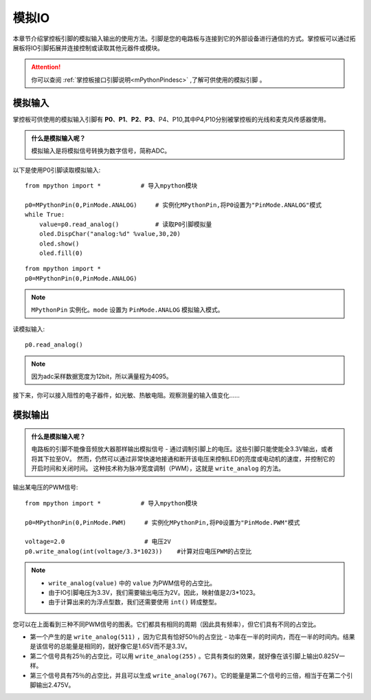 模拟IO
===============

本章节介绍掌控板引脚的模拟输入输出的使用方法。引脚是您的电路板与连接到它的外部设备进行通信的方式。掌控板可以通过拓展板将IO引脚拓展并连接控制或读取其他元器件或模块。

.. Attention:: 

    你可以查阅 :ref:`掌控板接口引脚说明<mPythonPindesc>` ,了解可供使用的模拟引脚 。



模拟输入
--------

掌控板可供使用的模拟输入引脚有 **P0**、**P1**、**P2**、**P3**、P4、P10,其中P4,P10分别被掌控板的光线和麦克风传感器使用。


.. admonition:: 什么是模拟输入呢？

    模拟输入是将模拟信号转换为数字信号，简称ADC。



以下是使用P0引脚读取模拟输入::

    from mpython import *           # 导入mpython模块

    p0=MPythonPin(0,PinMode.ANALOG)     # 实例化MPythonPin,将P0设置为"PinMode.ANALOG"模式
    while True:
        value=p0.read_analog()          # 读取P0引脚模拟量
        oled.DispChar("analog:%d" %value,30,20)
        oled.show()
        oled.fill(0)


::
    
    from mpython import *
    p0=MPythonPin(0,PinMode.ANALOG)

.. Note:: 

    ``MPythonPin`` 实例化。``mode`` 设置为 ``PinMode.ANALOG`` 模拟输入模式。



读模拟输入::

    p0.read_analog()

.. Note::

    因为adc采样数据宽度为12bit，所以满量程为4095。


接下来，你可以接入阻性的电子器件，如光敏、热敏电阻。观察测量的输入值变化……


模拟输出
--------

.. admonition:: 什么是模拟输入呢？

    电路板的引脚不能像音频放大器那样输出模拟信号 - 通过调制引脚上的电压。这些引脚只能使能全3.3V输出，或者将其下拉至0V。
    然而，仍然可以通过非常快速地接通和断开该电压来控制LED的亮度或电动机的速度，并控制它的开启时间和关闭时间。
    这种技术称为脉冲宽度调制（PWM），这就是 ``write_analog`` 的方法。


输出某电压的PWM信号::

    from mpython import *           # 导入mpython模块

    p0=MPythonPin(0,PinMode.PWM)     # 实例化MPythonPin,将P0设置为"PinMode.PWM"模式

    voltage=2.0                      # 电压2V
    p0.write_analog(int(voltage/3.3*1023))    #计算对应电压PWM的占空比    

.. Note::

    * ``write_analog(value)`` 中的 ``value`` 为PWM信号的占空比。
    * 由于IO引脚电压为3.3V，我们需要输出电压为2V。因此，映射值是2/3*1023。
    * 由于计算出来的为浮点型数，我们还需要使用 ``int()`` 转成整型。

.. image:: /images/tutorials/pwm.png

您可以在上面看到三种不同PWM信号的图表。它们都具有相同的周期（因此具有频率），但它们具有不同的占空比。

* 第一个产生的是 ``write_analog(511)`` ，因为它具有恰好50％的占空比 - 功率在一半的时间内，而在一半的时间内。结果是该信号的总能量是相同的，就好像它是1.65V而不是3.3V。

* 第二个信号具有25％的占空比，可以用 ``write_analog(255)`` 。它具有类似的效果，就好像在该引脚上输出0.825V一样。

* 第三个信号具有75％的占空比，并且可以生成 ``write_analog(767)``。它的能量是第二个信号的三倍，相当于在第二个引脚输出2.475V。